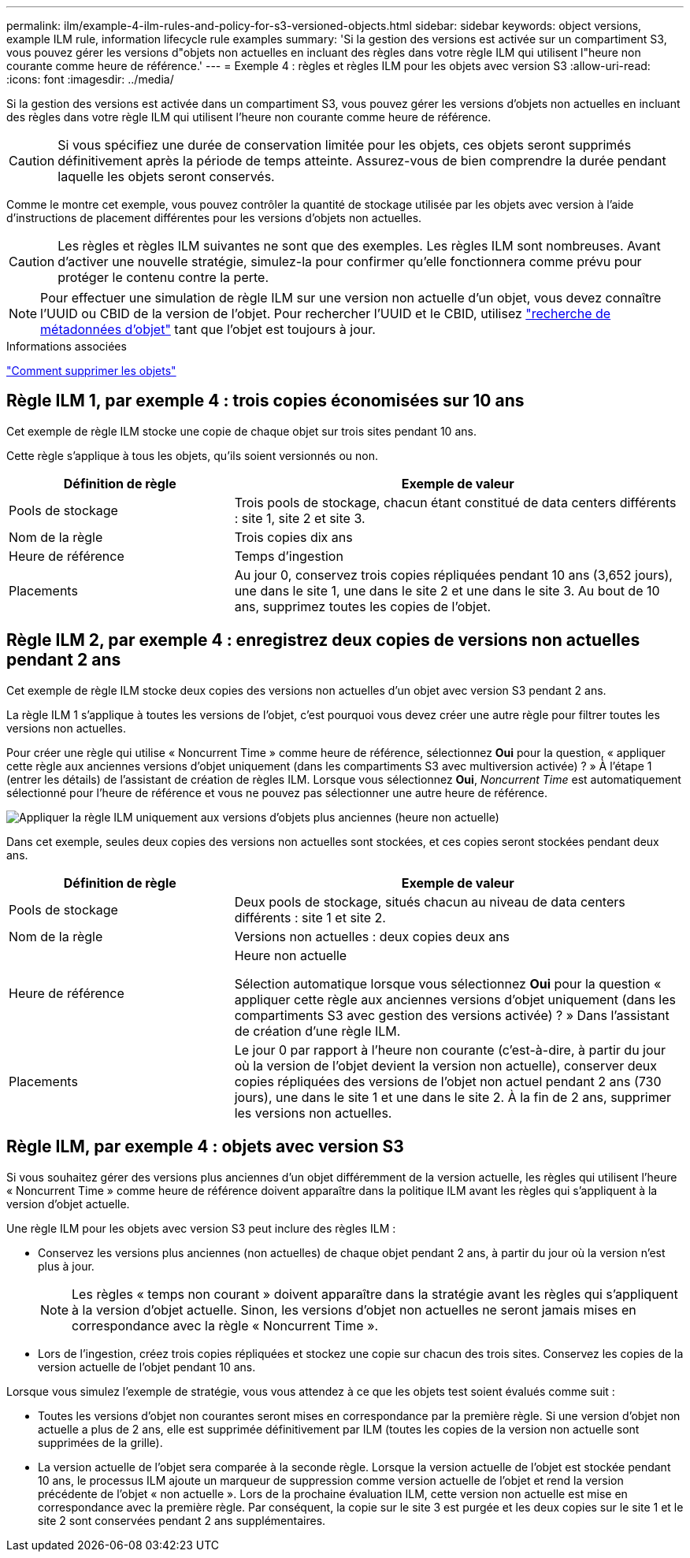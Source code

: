 ---
permalink: ilm/example-4-ilm-rules-and-policy-for-s3-versioned-objects.html 
sidebar: sidebar 
keywords: object versions, example ILM rule, information lifecycle rule examples 
summary: 'Si la gestion des versions est activée sur un compartiment S3, vous pouvez gérer les versions d"objets non actuelles en incluant des règles dans votre règle ILM qui utilisent l"heure non courante comme heure de référence.' 
---
= Exemple 4 : règles et règles ILM pour les objets avec version S3
:allow-uri-read: 
:icons: font
:imagesdir: ../media/


[role="lead"]
Si la gestion des versions est activée dans un compartiment S3, vous pouvez gérer les versions d'objets non actuelles en incluant des règles dans votre règle ILM qui utilisent l'heure non courante comme heure de référence.


CAUTION: Si vous spécifiez une durée de conservation limitée pour les objets, ces objets seront supprimés définitivement après la période de temps atteinte. Assurez-vous de bien comprendre la durée pendant laquelle les objets seront conservés.

Comme le montre cet exemple, vous pouvez contrôler la quantité de stockage utilisée par les objets avec version à l'aide d'instructions de placement différentes pour les versions d'objets non actuelles.


CAUTION: Les règles et règles ILM suivantes ne sont que des exemples. Les règles ILM sont nombreuses. Avant d'activer une nouvelle stratégie, simulez-la pour confirmer qu'elle fonctionnera comme prévu pour protéger le contenu contre la perte.


NOTE: Pour effectuer une simulation de règle ILM sur une version non actuelle d'un objet, vous devez connaître l'UUID ou CBID de la version de l'objet. Pour rechercher l'UUID et le CBID, utilisez link:verifying-ilm-policy-with-object-metadata-lookup.html["recherche de métadonnées d'objet"] tant que l'objet est toujours à jour.

.Informations associées
link:how-objects-are-deleted.html["Comment supprimer les objets"]



== Règle ILM 1, par exemple 4 : trois copies économisées sur 10 ans

Cet exemple de règle ILM stocke une copie de chaque objet sur trois sites pendant 10 ans.

Cette règle s'applique à tous les objets, qu'ils soient versionnés ou non.

[cols="1a,2a"]
|===
| Définition de règle | Exemple de valeur 


 a| 
Pools de stockage
 a| 
Trois pools de stockage, chacun étant constitué de data centers différents : site 1, site 2 et site 3.



 a| 
Nom de la règle
 a| 
Trois copies dix ans



 a| 
Heure de référence
 a| 
Temps d'ingestion



 a| 
Placements
 a| 
Au jour 0, conservez trois copies répliquées pendant 10 ans (3,652 jours), une dans le site 1, une dans le site 2 et une dans le site 3. Au bout de 10 ans, supprimez toutes les copies de l'objet.

|===


== Règle ILM 2, par exemple 4 : enregistrez deux copies de versions non actuelles pendant 2 ans

Cet exemple de règle ILM stocke deux copies des versions non actuelles d'un objet avec version S3 pendant 2 ans.

La règle ILM 1 s'applique à toutes les versions de l'objet, c'est pourquoi vous devez créer une autre règle pour filtrer toutes les versions non actuelles.

Pour créer une règle qui utilise « Noncurrent Time » comme heure de référence, sélectionnez *Oui* pour la question, « appliquer cette règle aux anciennes versions d'objet uniquement (dans les compartiments S3 avec multiversion activée) ? » À l'étape 1 (entrer les détails) de l'assistant de création de règles ILM. Lorsque vous sélectionnez *Oui*, _Noncurrent Time_ est automatiquement sélectionné pour l'heure de référence et vous ne pouvez pas sélectionner une autre heure de référence.

image::../media/ilm-rule-apply-only-to-older-object-verions.png[Appliquer la règle ILM uniquement aux versions d'objets plus anciennes (heure non actuelle)]

Dans cet exemple, seules deux copies des versions non actuelles sont stockées, et ces copies seront stockées pendant deux ans.

[cols="1a,2a"]
|===
| Définition de règle | Exemple de valeur 


 a| 
Pools de stockage
 a| 
Deux pools de stockage, situés chacun au niveau de data centers différents : site 1 et site 2.



 a| 
Nom de la règle
 a| 
Versions non actuelles : deux copies deux ans



 a| 
Heure de référence
 a| 
Heure non actuelle

Sélection automatique lorsque vous sélectionnez *Oui* pour la question « appliquer cette règle aux anciennes versions d'objet uniquement (dans les compartiments S3 avec gestion des versions activée) ? » Dans l'assistant de création d'une règle ILM.



 a| 
Placements
 a| 
Le jour 0 par rapport à l'heure non courante (c'est-à-dire, à partir du jour où la version de l'objet devient la version non actuelle), conserver deux copies répliquées des versions de l'objet non actuel pendant 2 ans (730 jours), une dans le site 1 et une dans le site 2. À la fin de 2 ans, supprimer les versions non actuelles.

|===


== Règle ILM, par exemple 4 : objets avec version S3

Si vous souhaitez gérer des versions plus anciennes d'un objet différemment de la version actuelle, les règles qui utilisent l'heure « Noncurrent Time » comme heure de référence doivent apparaître dans la politique ILM avant les règles qui s'appliquent à la version d'objet actuelle.

Une règle ILM pour les objets avec version S3 peut inclure des règles ILM :

* Conservez les versions plus anciennes (non actuelles) de chaque objet pendant 2 ans, à partir du jour où la version n'est plus à jour.
+

NOTE: Les règles « temps non courant » doivent apparaître dans la stratégie avant les règles qui s'appliquent à la version d'objet actuelle. Sinon, les versions d'objet non actuelles ne seront jamais mises en correspondance avec la règle « Noncurrent Time ».

* Lors de l'ingestion, créez trois copies répliquées et stockez une copie sur chacun des trois sites. Conservez les copies de la version actuelle de l'objet pendant 10 ans.


Lorsque vous simulez l'exemple de stratégie, vous vous attendez à ce que les objets test soient évalués comme suit :

* Toutes les versions d'objet non courantes seront mises en correspondance par la première règle. Si une version d'objet non actuelle a plus de 2 ans, elle est supprimée définitivement par ILM (toutes les copies de la version non actuelle sont supprimées de la grille).
* La version actuelle de l'objet sera comparée à la seconde règle. Lorsque la version actuelle de l'objet est stockée pendant 10 ans, le processus ILM ajoute un marqueur de suppression comme version actuelle de l'objet et rend la version précédente de l'objet « non actuelle ». Lors de la prochaine évaluation ILM, cette version non actuelle est mise en correspondance avec la première règle. Par conséquent, la copie sur le site 3 est purgée et les deux copies sur le site 1 et le site 2 sont conservées pendant 2 ans supplémentaires.

